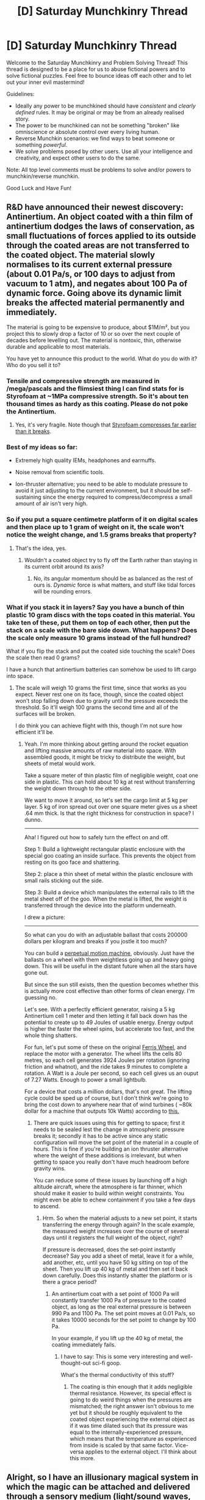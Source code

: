 #+TITLE: [D] Saturday Munchkinry Thread

* [D] Saturday Munchkinry Thread
:PROPERTIES:
:Author: AutoModerator
:Score: 4
:DateUnix: 1532790396.0
:DateShort: 2018-Jul-28
:END:
Welcome to the Saturday Munchkinry and Problem Solving Thread! This thread is designed to be a place for us to abuse fictional powers and to solve fictional puzzles. Feel free to bounce ideas off each other and to let out your inner evil mastermind!

Guidelines:

- Ideally any power to be munchkined should have /consistent/ and /clearly defined/ rules. It may be original or may be from an already realised story.
- The power to be munchkined can not be something "broken" like omniscience or absolute control over every living human.
- Reverse Munchkin scenarios: we find ways to beat someone or something /powerful/.
- We solve problems posed by other users. Use all your intelligence and creativity, and expect other users to do the same.

Note: All top level comments must be problems to solve and/or powers to munchkin/reverse munchkin.

Good Luck and Have Fun!


** R&D have announced their newest discovery: Antinertium. An object coated with a thin film of antinertium dodges the laws of conservation, as small fluctuations of forces applied to its outside through the coated areas are not transferred to the coated object. The material slowly normalises to its current external pressure (about 0.01 Pa/s, or 100 days to adjust from vacuum to 1 atm), and negates about 100 Pa of dynamic force. Going above its dynamic limit breaks the affected material permanently and immediately.

The material is going to be expensive to produce, about $1M/m², but you project this to slowly drop a factor of 10 or so over the next couple of decades before levelling out. The material is nontoxic, thin, otherwise durable and applicable to most materials.

You have yet to announce this product to the world. What do you do with it? Who do you sell it to?
:PROPERTIES:
:Author: Veedrac
:Score: 3
:DateUnix: 1532797477.0
:DateShort: 2018-Jul-28
:END:

*** Tensile and compressive strength are measured in /mega/pascals and the flimsiest thing I can find stats for is Styrofoam at ~1MPa compressive strength. So it's about ten thousand times as hardy as this coating. Please do not poke the Antinertium.
:PROPERTIES:
:Author: Sparkwitch
:Score: 7
:DateUnix: 1532817880.0
:DateShort: 2018-Jul-29
:END:

**** Yes, it's very fragile. Note though that [[https://www.designingbuildings.co.uk/wiki/Compressive_strength_of_expanded_polystyrene_for_civil_engineering][Styrofoam compresses far earlier than it breaks]].
:PROPERTIES:
:Author: Veedrac
:Score: 2
:DateUnix: 1532818173.0
:DateShort: 2018-Jul-29
:END:


*** Best of my ideas so far:

- Extremely high quality IEMs, headphones and earmuffs.

- Noise removal from scientific tools.

- Ion-thruster alternative; you need to be able to modulate pressure to avoid it just adjusting to the current environment, but it should be self-sustaining since the energy required to compress/decompress a small amount of air isn't very high.
:PROPERTIES:
:Author: Veedrac
:Score: 3
:DateUnix: 1532818490.0
:DateShort: 2018-Jul-29
:END:


*** So if you put a square centimetre platform of it on digital scales and then place up to 1 gram of weight on it, the scale won't notice the weight change, and 1.5 grams breaks that property?
:PROPERTIES:
:Author: Gurkenglas
:Score: 2
:DateUnix: 1532799543.0
:DateShort: 2018-Jul-28
:END:

**** That's the idea, yes.
:PROPERTIES:
:Author: Veedrac
:Score: 1
:DateUnix: 1532803616.0
:DateShort: 2018-Jul-28
:END:

***** Wouldn't a coated object try to fly off the Earth rather than staying in its current orbit around its axis?
:PROPERTIES:
:Author: Gurkenglas
:Score: 1
:DateUnix: 1532804045.0
:DateShort: 2018-Jul-28
:END:

****** No, its angular momentum should be as balanced as the rest of ours is. /Dynamic/ force is what matters, and stuff like tidal forces will be rounding errors.
:PROPERTIES:
:Author: Sparkwitch
:Score: 2
:DateUnix: 1532805245.0
:DateShort: 2018-Jul-28
:END:


*** What if you stack it in layers? Say you have a bunch of thin plastic 10 gram discs with the tops coated in this material. You take ten of these, put them on top of each other, then put the stack on a scale with the bare side down. What happens? Does the scale only measure 10 grams instead of the full hundred?

What if you flip the stack and put the coated side touching the scale? Does the scale then read 0 grams?

I have a hunch that antinertium batteries can somehow be used to lift cargo into space.
:PROPERTIES:
:Author: bacontime
:Score: 1
:DateUnix: 1532815573.0
:DateShort: 2018-Jul-29
:END:

**** The scale will weigh 10 grams the first time, since that works as you expect. Never rest one on its face, though, since the coated object won't stop falling down due to gravity until the pressure exceeds the threshold. So it'll weigh 100 grams the second time and all of the surfaces will be broken.

I do think you can achieve flight with this, though I'm not sure how efficient it'll be.
:PROPERTIES:
:Author: Veedrac
:Score: 1
:DateUnix: 1532815849.0
:DateShort: 2018-Jul-29
:END:

***** Yeah. I'm more thinking about getting around the rocket equation and lifting massive amounts of raw material into space. With assembled goods, it might be tricky to distribute the weight, but sheets of metal would work.

Take a square meter of thin plastic film of negligible weight, coat one side in plastic. This can hold about 10 kg at rest without transferring the weight down through to the other side.

We want to move it around, so let's set the cargo limit at 5 kg per layer. 5 kg of iron spread out over one square meter gives us a sheet .64 mm thick. Is that the right thickness for construction in space? I dunno.

--------------

Aha! I figured out how to safely turn the effect on and off.

Step 1: Build a lightweight rectangular plastic enclosure with the special goo coating an inside surface. This prevents the object from resting on its goo face and shattering.

Step 2: place a thin sheet of metal within the plastic enclosure with small rails sticking out the side.

Step 3: Build a device which manipulates the external rails to lift the metal sheet off of the goo. When the metal is lifted, the weight is transferred through the device into the platform underneath.

I drew a picture: [[https://i.imgur.com/Hwon7o8.png]]

--------------

So what can you do with an adjustable ballast that costs 200000 dollars per kilogram and breaks if you jostle it too much?

You can build a [[https://upload.wikimedia.org/wikipedia/commons/a/aa/Perpetual_Motion_by_Norman_Rockwell.jpg][perpetual motion machine]], obviously. Just have the ballasts on a wheel with them weightless going up and heavy going down. This will be useful in the distant future when all the stars have gone out.

But since the sun still exists, then the question becomes whether this is actually more cost effective than other forms of clean energy. I'm guessing no.

Let's see. With a perfectly efficient generator, raising a 5 kg Antinertium cell 1 meter and then letting it fall back down has the potential to create up to 49 Joules of usable energy. Energy output is higher the faster the wheel spins, but accelerate too fast, and the whole thing shatters.

For fun, let's put some of these on the original [[https://en.wikipedia.org/wiki/Ferris_Wheel][Ferris Wheel]], and replace the motor with a generator. The wheel lifts the cells 80 metres, so each cell generates 3924 Joules per rotation (ignoring friction and whatnot), and the ride takes 9 minutes to complete a rotation. A Watt is a Joule per second, so each cell gives us an ouput of 7.27 Watts. Enough to power a small lightbulb.

For a device that costs a million dollars, that's not great. The lifting cycle could be sped up of course, but I don't think we're going to bring the cost down to anywhere near that of wind turbines ( ~80k dollar for a machine that outputs 10k Watts) according to [[http://www.windustry.org/how_much_do_wind_turbines_cost][this.]]
:PROPERTIES:
:Author: bacontime
:Score: 2
:DateUnix: 1532824249.0
:DateShort: 2018-Jul-29
:END:

****** There are quick issues using this for getting to space; first it needs to be sealed lest the change in atmospheric pressure breaks it; secondly it has to be active since any static configuration will move the set point of the material in a couple of hours. This is fine if you're building an ion thruster alternative where the weight of these additions is irrelevant, but when getting to space you really don't have much headroom before gravity wins.

You can reduce some of these issues by launching off a high altitude aircraft, where the atmosphere is far thinner, which should make it easier to build within weight constraints. You might even be able to echew containment if you take a few days to ascend.
:PROPERTIES:
:Author: Veedrac
:Score: 1
:DateUnix: 1532825883.0
:DateShort: 2018-Jul-29
:END:

******* Hrm. So when the material adjusts to a new set point, it starts transferring the energy through again? In the scale example, the measured weight increases over the course of several days until it registers the full weight of the object, right?

If pressure is decreased, does the set-point instantly decrease? Say you add a sheet of metal, leave it for a while, add another, etc, until you have 50 kg sitting on top of the sheet. Then you lift up 40 kg of metal and then set it back down carefully. Does this instantly shatter the platform or is there a grace period?
:PROPERTIES:
:Author: bacontime
:Score: 1
:DateUnix: 1532826576.0
:DateShort: 2018-Jul-29
:END:

******** An antinertium coat with a set point of 1000 Pa will constantly transfer 1000 Pa of pressure to the coated object, as long as the real external pressure is between 990 Pa and 1100 Pa. The set point moves at 0.01 Pa/s, so it takes 10000 seconds for the set point to change by 100 Pa.

In your example, if you lift up the 40 kg of metal, the coating immediately fails.
:PROPERTIES:
:Author: Veedrac
:Score: 1
:DateUnix: 1532827065.0
:DateShort: 2018-Jul-29
:END:

********* I have to say: This is some very interesting and well-thought-out sci-fi goop.

What's the thermal conductivity of this stuff?
:PROPERTIES:
:Author: bacontime
:Score: 1
:DateUnix: 1532828390.0
:DateShort: 2018-Jul-29
:END:

********** The coating is thin enough that it adds negligible thermal resistance. However, its special effect is going to do weird things when the pressures are mismatched; the right answer isn't obvious to me yet but it should be roughly equivalent to the coated object experiencing the external object as if it was time dilated such that its pressure was equal to the internally-experienced pressure, which means that the temperature as experienced from inside is scaled by that same factor. Vice-versa applies to the external object. I'll think about this more.
:PROPERTIES:
:Author: Veedrac
:Score: 1
:DateUnix: 1532831932.0
:DateShort: 2018-Jul-29
:END:


** Alright, so I have an illusionary magical system in which the magic can be attached and delivered through a sensory medium (light/sound waves, gases, maybe heat). In order to break out of an illusion that is delivered by a constantly emitting sensory medium you have to first prevent it from reaching whatever sensory organ it is targeting, then do the necessary procedure for escaping the illusion. So for example, if it is a flute, you have to plug your ears first and keep them plugged. The problem here is if someone, or a group of someones, cast illusions delivered through light and sound waves, then the only way to escape the illusion is to render yourself deaf and blind which is ridiculous.

So this is basically a reverse munchkinry question, there is an obviously overpowered exploitation and I need to find a way to limit it without gimping the entire branch of magic. If you see any other OP exploitations feel free to mention them too. I feel like this may be untenable.
:PROPERTIES:
:Author: babalook
:Score: 2
:DateUnix: 1532807927.0
:DateShort: 2018-Jul-29
:END:

*** This sounds a lot like Genjutsu from Naruto. Which is fine, but the thing is, when you have magic that can interact with the brain indirectly, through a sense, well, I've always thought it could ONLY be extremely overpowered.

Just make the person experience unbelievable pain. Enough pain can make someone unable to act. If you are unable to act, then you can just be killed or subdued by a second person.

The only thing I can think of is for people to have automatic self defense systems, with some sort of trigger (falling down, rapid blinking, etc) that automatically casts a spell that turns off all of your senses and then turns them back on.

But then you could counter that with a spell that is automatically set to just constantly emit a spell.

Maybe being a mage is so so so difficult because you have to internalize this self defense spell before you can ever deal with another mage.

I dont know. Illusionary magic is really tough, in my opinion.
:PROPERTIES:
:Author: ianstlawrence
:Score: 2
:DateUnix: 1532815655.0
:DateShort: 2018-Jul-29
:END:

**** Yep, lol I'm talking about genjutsu. I mostly agree, but I've seen instances where mind/illusion magic are underpowered (or should be) in which people can sense the magic before it reaches them and prevent the illusions from ever taking hold. So to me, it seems it'll be OP or completely useless against people that have been trained to fight it.

#+begin_quote
  Just make the person experience unbelievable pain. Enough pain can make someone unable to act.
#+end_quote

I've thought extensively about this and it seems almost impossible to deal with unless you remove somatory illusions from the magic's capabilities. But even then, you could simply render someone blind and deaf and it'll probably take them a second to recognize what happened and break out, but we're dealing with ninja in the Naruto universe so a second of being blind and deaf almost certainly means death. Maybe you can be conditioned to automatically/unconsciously flush foreign magic out of your system when a certain threshold of pain is experienced? Perhaps there might be an inherent problem with causing instantaneously crippling pain since there are many instances where people feel nothing at the time of a severe injury? Idk, mind magic is tough.
:PROPERTIES:
:Author: babalook
:Score: 1
:DateUnix: 1532820630.0
:DateShort: 2018-Jul-29
:END:


*** Sound waves are overpowered because they can't be blocked without completely leaving the area. Loud enough sound can be felt through your body.

But the gas transmission medium is interesting. If all illusion magic is gaseous, I can imagine people holding their breathe for a long time, and almost passing out, just to get a glimpse of reality before they take a deep breathe and fall back into the illusion. And if you know you are going to fight an illusionist, then you would want to wear bulky breathing equipment. If your setting is less technologically advanced, there could be superstitions about hanging pungeant stuff like onions around your neck to ward of the 'evil miasmas' of sorcerors.
:PROPERTIES:
:Author: bacontime
:Score: 2
:DateUnix: 1532816168.0
:DateShort: 2018-Jul-29
:END:

**** u/babalook:
#+begin_quote
  Sound waves are overpowered because they can't be blocked without completely leaving the area. Loud enough sound can be felt through your body.
#+end_quote

Fuck. How loud does loud enough imply? We're in the Naruto universe here so I don't think loudspeakers or amplifiers exist (I'm not certain though).
:PROPERTIES:
:Author: babalook
:Score: 1
:DateUnix: 1532822923.0
:DateShort: 2018-Jul-29
:END:

***** u/bacontime:
#+begin_quote
  We're in the Naruto universe here so I don't think loudspeakers or amplifiers exist (I'm not certain though).
#+end_quote

Ah. Electrical speakers do exist in Naruto. They use them as early as [[https://i.imgur.com/vhgCCVt.png][episode 6]]. IIRC, they have pretty modern electrical tech, including a few computers. So an illusionist with a subwoofer seems completely plausible in-universe.
:PROPERTIES:
:Author: bacontime
:Score: 3
:DateUnix: 1532828934.0
:DateShort: 2018-Jul-29
:END:

****** If you want the naruto-verse tech levels to make sense, I think you have to assume they are importing nearly everything past medieval tech via summons. This is certainly not a world which has the production capacity to make.. any of the things they are using. Too fractured and violent.
:PROPERTIES:
:Author: Izeinwinter
:Score: 4
:DateUnix: 1532844949.0
:DateShort: 2018-Jul-29
:END:


*** The risk is always that the illusionist's victim will realize they're being fooled and ignore the illusion one way or another.

Based on the other post, I think you can make it work by adding a time component. Say it takes five seconds of sense delivery for the illusion to become absolutely believable, and it does so by degrees. It would also take five seconds of sense avoidance to undo it, again by degree. Plugging your ears for five seconds will render the flute bard's illusions completely obvious, and as soon as you unplug them you've got five seconds before they re-resolve. At that point you'll know what's fake and what's real. Similarly if you stop looking at a hypnotic light or stop inhaling a hallucinatory gas for even a few seconds their respective illusions dissipate from your mental frame.

Shorter times make the illusion easier to break, but also easier to establish, favoring quick-thinking illusionists against ignorant opponents. Longer times make both harder, favoring prepared illusionists against unprepared opponents.
:PROPERTIES:
:Author: Sparkwitch
:Score: 2
:DateUnix: 1532817374.0
:DateShort: 2018-Jul-29
:END:

**** Huh, this is a really interesting idea, it adds an extra layer of depth but isn't overly convoluted, thank you. I'm mentally going through all the instances in which this illusion magic was used in the thing I'm writing and everything still works!

Now I just have to figure out an explanation for why illusions that take longer to establish take longer to escape. I was operating under a system in which escaping was done by flooding the brain with magic so the excess foreign magic overflows out.
:PROPERTIES:
:Author: babalook
:Score: 1
:DateUnix: 1532822199.0
:DateShort: 2018-Jul-29
:END:

***** I was imagining them fading into coherence over the course of their creation: visuals start out abstract or fuzzy, sounds quiet or indistinct, smells vague or artificial. They fade from perception the same way while ignored. A victim that can withdraw partway might be able to identify illusions from reality by examining them closely, but if they withdraw entirely the illusions would be obviously fake.

So an illusion that casts quickly has less persistence than one that casts slowly. It's not imprinted on the brain very deeply. An illusion that take a long time to fully resolve is a lot harder to ignore or forget.
:PROPERTIES:
:Author: Sparkwitch
:Score: 2
:DateUnix: 1532826947.0
:DateShort: 2018-Jul-29
:END:


*** Option: Limit the spells to being delivered through a single sense at a time. Thus, you might have to deafen yourself /or/ blind yourself to escape a given illusion, but not both at once.

A canny opponent might be able to use one sound-based illusion and /at the same time/ one sight-based illusion of the exact same thing - this can be broken out of by first closing your eyes (and escaping the sight-based illusion) and /then/ opening your eyes but blocking your ears (and thus escaping the sound-based illusion) - then you never need to render yourself entirely insensate.
:PROPERTIES:
:Author: CCC_037
:Score: 2
:DateUnix: 1532847869.0
:DateShort: 2018-Jul-29
:END:


*** What do you mean by "break out"? Closing your eyes doesn't let you ignore things in the real world because, for example, a real bus will hit you whether you see it coming or not. An illusory bus /will never hit you/. Similarly, an illusory bus isn't going to run you over even if you hear its engine, squealing brakes and tires, and blaring horn.

The illusory bus might make you turn around, or jump to the side, or some other action convenient to the spellcaster... or your steadfast quip, "I'm not going to fall for /that/ again" may prove ironic as a spellcaster playing the long game tricks you into ignoring a real bus.

How is any of this different from standard overpowered illusion magic?
:PROPERTIES:
:Author: Sparkwitch
:Score: 1
:DateUnix: 1532809445.0
:DateShort: 2018-Jul-29
:END:

**** Breaking out of the illusion is basically expelling the foreign magic out of your brain, preventing the caster from creating any more illusions. I probably should have clarified this, but what I was talking about was simply methods of delivering magic into another person's brain. So in the flute example, as long as your ears are receiving sensory information from the flute, the person with the flute will be able to conjure any illusion they wish (auditory, visual, somatory, olfactory, etc.).

#+begin_quote
  How is any of this different from standard overpowered illusion magic?
#+end_quote

Well, it's supposed to be extremely easy to escape, expelling foreign magic and blocking/plugging one of your senses (with magic) takes a fraction of a second with no incantations or gestures required, the only cost being that you can't use magic for anything else during that fraction of a second (so you can't break out of an illusion while casting a fireball). I had hoped it would be somewhat underpowered (at least on its own) so that it's only effective when used very subtly, or on someone that is already incapacitated/drugged or while the opponent is in the middle of something.
:PROPERTIES:
:Author: babalook
:Score: 2
:DateUnix: 1532813342.0
:DateShort: 2018-Jul-29
:END:

***** If magic is being delivered to your brain, why don't you just cast illusion magic on yourself to deliver interfering magic? You can't fill it with magic if it's already filled up.

Better yet, in a world where illusion magic is real and humans/animals evolved alongside it, they probably /already/ have some latent magic in their brains that needs to be overcome.

Since this /saves/ you from the magic and automatically /throws/ it out of your brain, you could call this natural resistance something like a 'saving throw'. It usually blocks illusions naturally unless the caster is much stronger than the target, or the caster is doing it sneaky enough that the body doesn't realize or isn't ready to fight it off (eg, they have disadvantage).
:PROPERTIES:
:Author: xachariah
:Score: 1
:DateUnix: 1532819892.0
:DateShort: 2018-Jul-29
:END:


*** What's the tech level? Nowadays you could cancel the effect of an audio illusion by just wearing [[https://en-uk.sennheiser.com/in-ear-headphones-3d-audio-ambeo-smart-headset][one of these]].
:PROPERTIES:
:Author: Veedrac
:Score: 1
:DateUnix: 1532819297.0
:DateShort: 2018-Jul-29
:END:

**** It takes place in the Naruto universe, so definitely not modern tech levels.
:PROPERTIES:
:Author: babalook
:Score: 1
:DateUnix: 1532822402.0
:DateShort: 2018-Jul-29
:END:

***** uhh, about that...

[[https://anime.stackexchange.com/questions/8326/what-is-the-technology-level-in-the-naruto-universe]]

Marked for Death has some fun rants from the QMs about how boneheaded this is.
:PROPERTIES:
:Author: Veedrac
:Score: 1
:DateUnix: 1532822532.0
:DateShort: 2018-Jul-29
:END:

****** I love MfD. I think I'm going to do what they did and gimp technology to something more similar to feudal Japan.
:PROPERTIES:
:Author: babalook
:Score: 1
:DateUnix: 1532823306.0
:DateShort: 2018-Jul-29
:END:


** So I found this

[[https://www.reddit.com/r/askreddit/comments/92aqj7/_/]]

Essentially, you have the ability to pause time for 10 seconds, and thank and pause time 10 seconds after time is done being paused. How would you use this?
:PROPERTIES:
:Author: 1337_w0n
:Score: 2
:DateUnix: 1532812902.0
:DateShort: 2018-Jul-29
:END:

*** Please rephrase, I can't parse that.
:PROPERTIES:
:Author: Gurkenglas
:Score: 2
:DateUnix: 1532912717.0
:DateShort: 2018-Jul-30
:END:

**** You can stop time for 10 subjective seconds when you wish.

If you do so, you must wait 10 seconds before doing so again.
:PROPERTIES:
:Author: 1337_w0n
:Score: 2
:DateUnix: 1532915587.0
:DateShort: 2018-Jul-30
:END:

***** Can I move during this time? If so, what matter is left out? That which I have in my body? Carry? Touch and choose? I could try carrying a supercomputer and giving it double time.

If I can only think during this time, asking an MRI to look at my brain would be interesting. I could benefit from this in sports, wherever split-second decisions are important. Rubick from Dota 2 comes to mind.
:PROPERTIES:
:Author: Gurkenglas
:Score: 2
:DateUnix: 1532947427.0
:DateShort: 2018-Jul-30
:END:

****** You can take in objects, and gases are pulled in as well. (Going off answers in the comments.)
:PROPERTIES:
:Author: 1337_w0n
:Score: 1
:DateUnix: 1533003193.0
:DateShort: 2018-Jul-31
:END:
